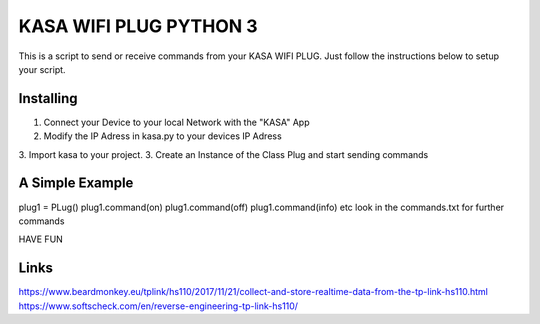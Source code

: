 KASA WIFI PLUG PYTHON 3
=====
This is a script to send or receive commands from your KASA WIFI PLUG.
Just follow the instructions below to setup your script.

Installing
----------
1. Connect your Device to your local Network with the "KASA" App
2. Modify the IP Adress in kasa.py to your devices IP Adress
3. Import kasa to your project.
3. Create an Instance of the Class Plug and start sending commands

A Simple Example
----------------

.. code-block:: text
plug1 = PLug()
plug1.command(on)
plug1.command(off)
plug1.command(info)
etc
look in the commands.txt for further commands

HAVE FUN

Links
-----
https://www.beardmonkey.eu/tplink/hs110/2017/11/21/collect-and-store-realtime-data-from-the-tp-link-hs110.html
https://www.softscheck.com/en/reverse-engineering-tp-link-hs110/




